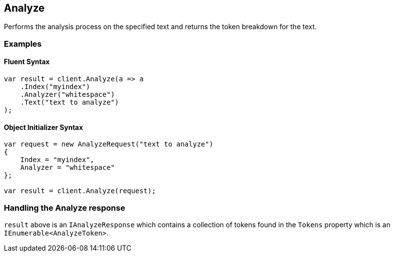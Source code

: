 [[analyze]]
== Analyze 

Performs the analysis process on the specified text and returns the token breakdown for the text.

[float]
=== Examples

[float]
==== Fluent Syntax

[source,csharp]
----
var result = client.Analyze(a => a
    .Index("myindex")
    .Analyzer("whitespace")
    .Text("text to analyze")
);
----

[float]
==== Object Initializer Syntax

[source,csharp]
----
var request = new AnalyzeRequest("text to analyze")
{
    Index = "myindex",
    Analyzer = "whitespace"
};

var result = client.Analyze(request);
----

[float]
=== Handling the Analyze response

`result` above is an `IAnalyzeResponse` which contains a collection of tokens found in the `Tokens` property which is an `IEnumerable<AnalyzeToken>`.

